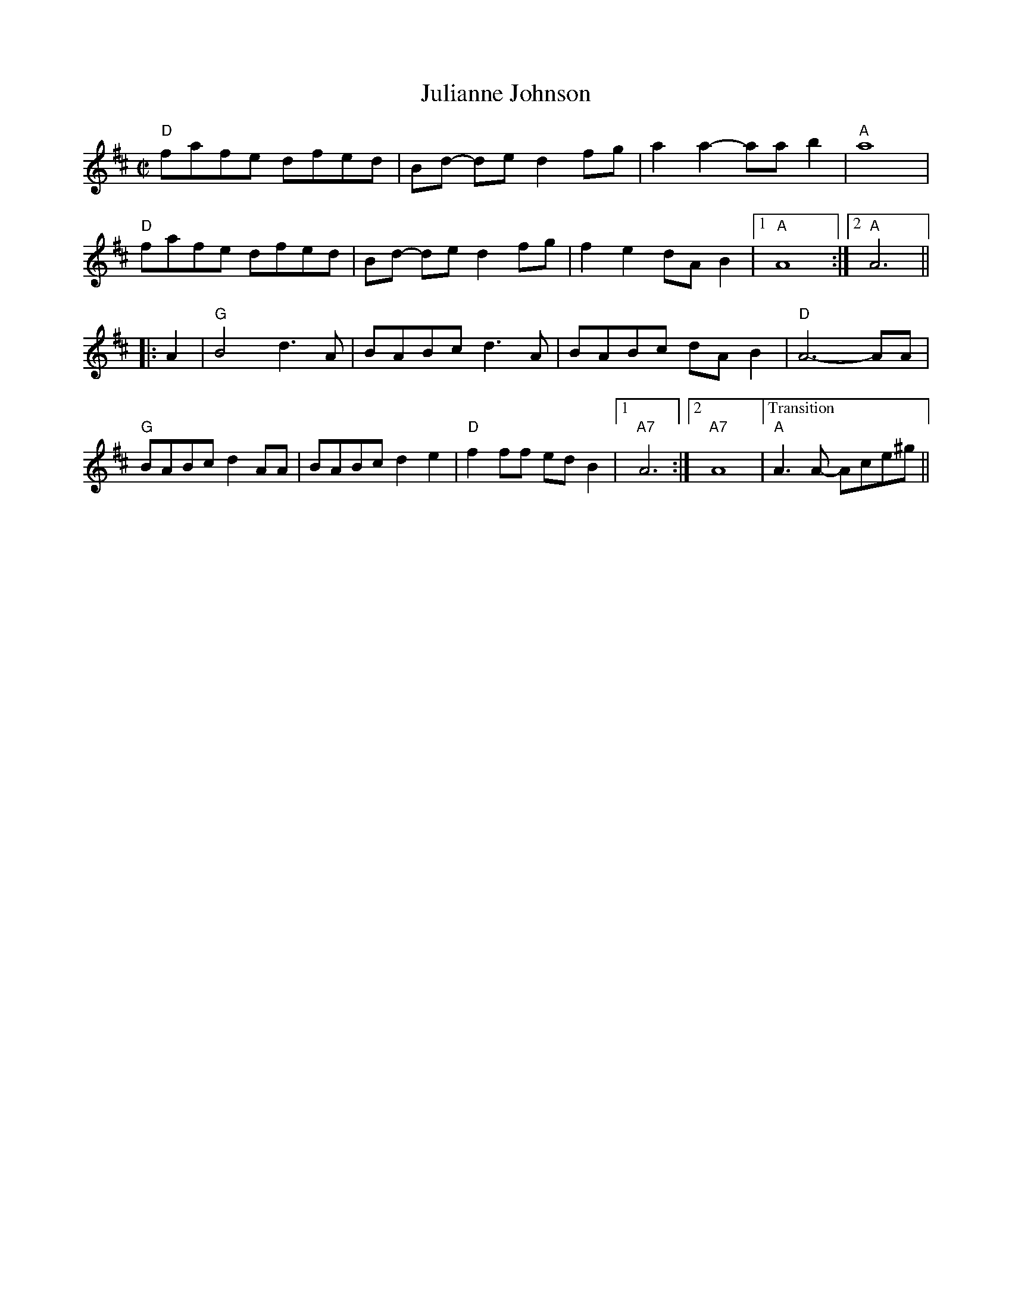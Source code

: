 X:2
T: Julianne Johnson
M: C|
L: 1/8
R: reel
K: D
"D"fafe dfed| Bd- de d2fg| a2 a2-aab2|"A" a8|
"D"fafe dfed| Bd- de d2fg|f2 e2 dA B2| [1 "A" A8:|[2 "A" A6||
|:A2|"G" B4 d3 A|BABc d3 A|BABc dA B2 |"D"A6- AA|
"G"BABc d2 AA|BABc d2 e2|"D"f2ff  edB2| [1 "A7"A6:|[2 "A7" A8 |["Transition""A"A3A- Ace^g||
